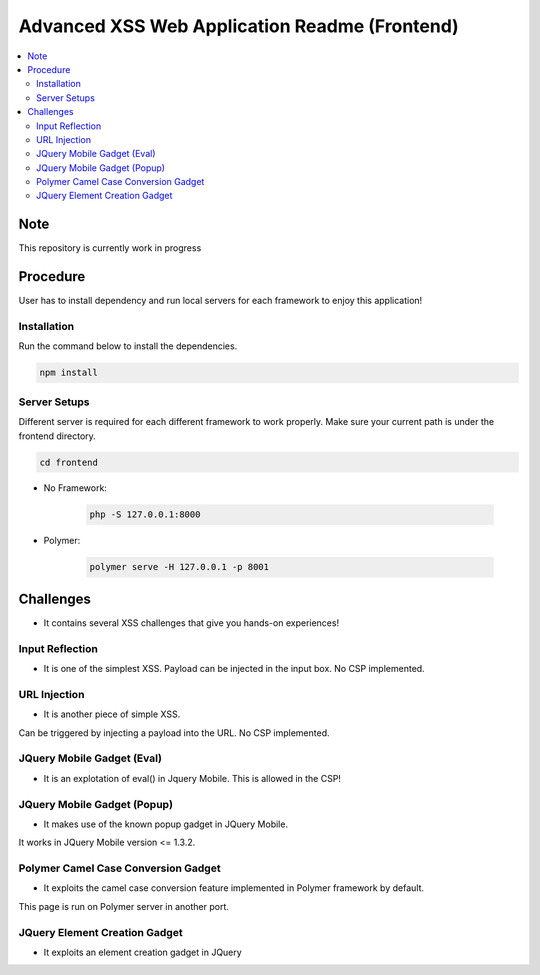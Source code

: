 Advanced XSS Web Application Readme (Frontend)
==============================================

.. contents:: :local:


Note
----
This repository is currently work in progress

Procedure
---------
User has to install dependency and run local servers for each framework
to enjoy this application!

Installation
^^^^^^^^^^^^
Run the command below to install the dependencies.

.. code-block::

    npm install

Server Setups
^^^^^^^^^^^^^
Different server is required for each different framework to work properly.
Make sure your current path is under the frontend directory.

.. code-block::

    cd frontend

- No Framework:

    .. code-block::

        php -S 127.0.0.1:8000

- Polymer:

    .. code-block::

        polymer serve -H 127.0.0.1 -p 8001
 

Challenges
----------
* It contains several XSS challenges that give you hands-on experiences!

Input Reflection
^^^^^^^^^^^^^^^^^^
* It is one of the simplest XSS. Payload can be injected in the input box. No CSP implemented.

URL Injection
^^^^^^^^^^^^^
* It is another piece of simple XSS.
Can be triggered by injecting a payload into the URL. No CSP implemented.

JQuery Mobile Gadget (Eval)
^^^^^^^^^^^^^^^^^^^^^^^^^^^
* It is an explotation of eval() in Jquery Mobile. This is allowed in the CSP! 

JQuery Mobile Gadget (Popup)
^^^^^^^^^^^^^^^^^^^^^^^^^^^^
* It makes use of the known popup gadget in JQuery Mobile.
It works in JQuery Mobile version <= 1.3.2.  

Polymer Camel Case Conversion Gadget 
^^^^^^^^^^^^^^^^^^^^^^^^^^^^^^^^^^^^
* It exploits the camel case conversion feature implemented in Polymer framework by default.
This page is run on Polymer server in another port. 

JQuery Element Creation Gadget
^^^^^^^^^^^^^^^^^^^^^^^^^^^^^^
* It exploits an element creation gadget in JQuery